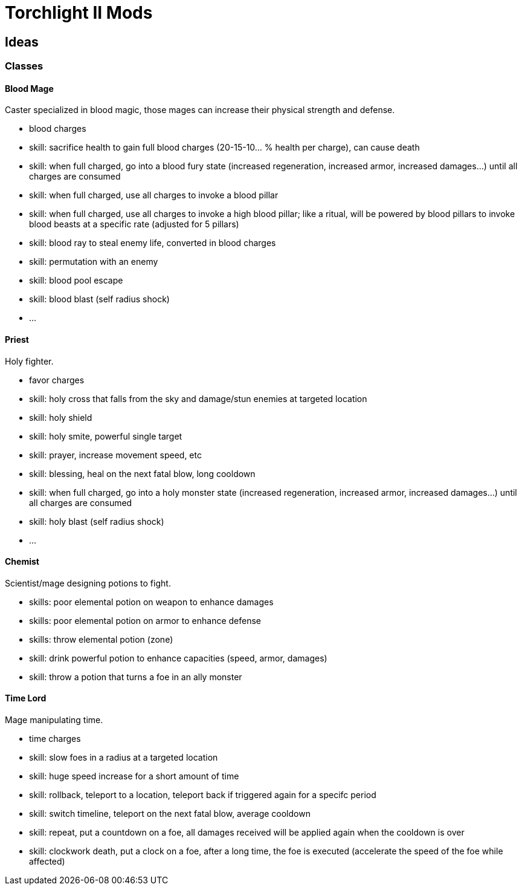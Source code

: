 
= Torchlight II Mods

== Ideas

=== Classes

==== Blood Mage

Caster specialized in blood magic, those mages can increase their physical strength and defense.

* blood charges
* skill: sacrifice health to gain full blood charges (20-15-10... % health per charge), can cause death
* skill: when full charged, go into a blood fury state (increased regeneration, increased armor, increased damages...) until all charges are consumed
* skill: when full charged, use all charges to invoke a blood pillar
* skill: when full charged, use all charges to invoke a high blood pillar; like a ritual, will be powered by blood pillars to invoke blood beasts at a specific rate (adjusted for 5 pillars)
* skill: blood ray to steal enemy life, converted in blood charges
* skill: permutation with an enemy 
* skill: blood pool escape
* skill: blood blast (self radius shock)
* ...

==== Priest

Holy fighter.

* favor charges
* skill: holy cross that falls from the sky and damage/stun enemies at targeted location
* skill: holy shield
* skill: holy smite, powerful single target
* skill: prayer, increase movement speed, etc
* skill: blessing, heal on the next fatal blow, long cooldown
* skill: when full charged, go into a holy monster state (increased regeneration, increased armor, increased damages...) until all charges are consumed
* skill: holy blast (self radius shock)
* ...

==== Chemist

Scientist/mage designing potions to fight.

* skills: poor elemental potion on weapon to enhance damages
* skills: poor elemental potion on armor to enhance defense
* skills: throw elemental potion (zone)
* skill: drink powerful potion to enhance capacities (speed, armor, damages)
* skill: throw a potion that turns a foe in an ally monster

==== Time Lord

Mage manipulating time.

* time charges
* skill: slow foes in a radius at a targeted location
* skill: huge speed increase for a short amount of time
* skill: rollback, teleport to a location, teleport back if triggered again for a specifc period
* skill: switch timeline, teleport on the next fatal blow, average cooldown
* skill: repeat, put a countdown on a foe, all damages received will be applied again when the cooldown is over
* skill: clockwork death, put a clock on a foe, after a long time, the foe is executed (accelerate the speed of the foe while affected)
